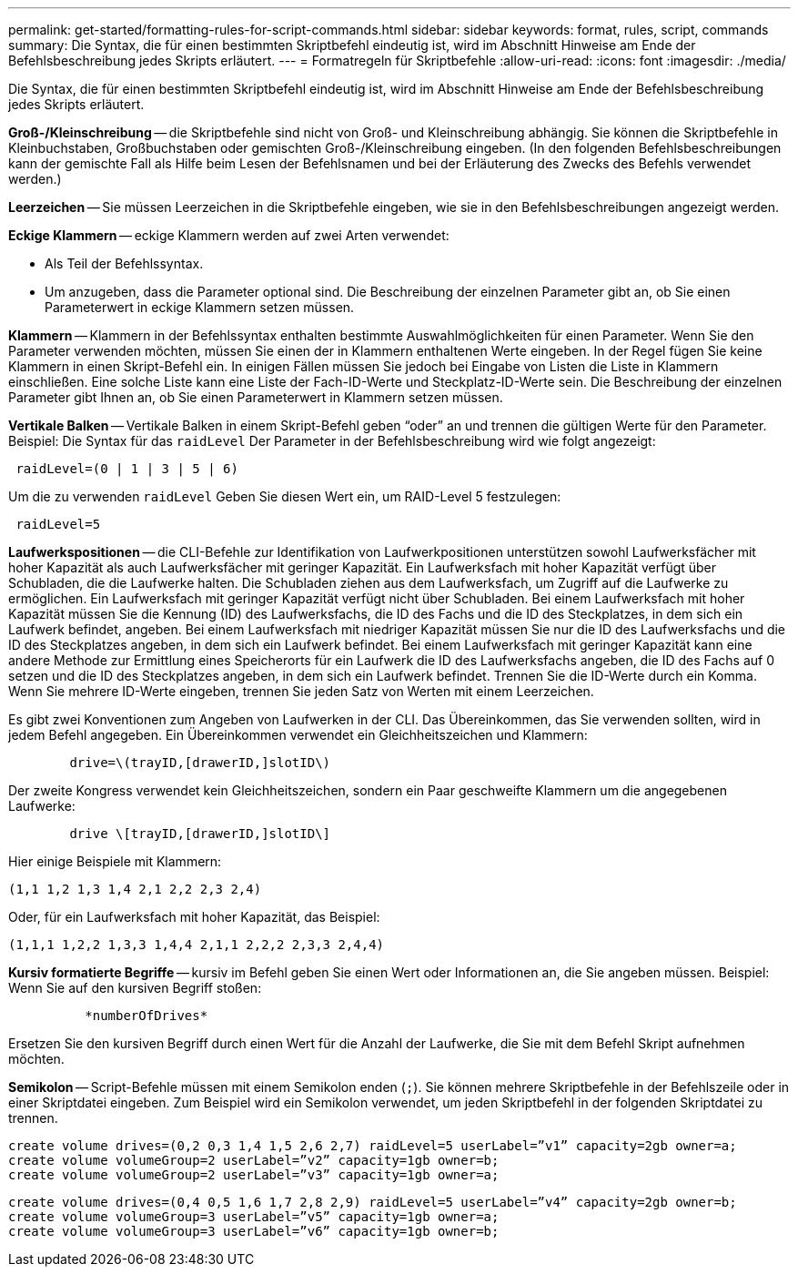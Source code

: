 ---
permalink: get-started/formatting-rules-for-script-commands.html 
sidebar: sidebar 
keywords: format, rules, script, commands 
summary: Die Syntax, die für einen bestimmten Skriptbefehl eindeutig ist, wird im Abschnitt Hinweise am Ende der Befehlsbeschreibung jedes Skripts erläutert. 
---
= Formatregeln für Skriptbefehle
:allow-uri-read: 
:icons: font
:imagesdir: ./media/


Die Syntax, die für einen bestimmten Skriptbefehl eindeutig ist, wird im Abschnitt Hinweise am Ende der Befehlsbeschreibung jedes Skripts erläutert.

*Groß-/Kleinschreibung* -- die Skriptbefehle sind nicht von Groß- und Kleinschreibung abhängig. Sie können die Skriptbefehle in Kleinbuchstaben, Großbuchstaben oder gemischten Groß-/Kleinschreibung eingeben. (In den folgenden Befehlsbeschreibungen kann der gemischte Fall als Hilfe beim Lesen der Befehlsnamen und bei der Erläuterung des Zwecks des Befehls verwendet werden.)

*Leerzeichen* -- Sie müssen Leerzeichen in die Skriptbefehle eingeben, wie sie in den Befehlsbeschreibungen angezeigt werden.

*Eckige Klammern* -- eckige Klammern werden auf zwei Arten verwendet:

* Als Teil der Befehlssyntax.
* Um anzugeben, dass die Parameter optional sind. Die Beschreibung der einzelnen Parameter gibt an, ob Sie einen Parameterwert in eckige Klammern setzen müssen.


*Klammern* -- Klammern in der Befehlssyntax enthalten bestimmte Auswahlmöglichkeiten für einen Parameter. Wenn Sie den Parameter verwenden möchten, müssen Sie einen der in Klammern enthaltenen Werte eingeben. In der Regel fügen Sie keine Klammern in einen Skript-Befehl ein. In einigen Fällen müssen Sie jedoch bei Eingabe von Listen die Liste in Klammern einschließen. Eine solche Liste kann eine Liste der Fach-ID-Werte und Steckplatz-ID-Werte sein. Die Beschreibung der einzelnen Parameter gibt Ihnen an, ob Sie einen Parameterwert in Klammern setzen müssen.

*Vertikale Balken* -- Vertikale Balken in einem Skript-Befehl geben "`oder`" an und trennen die gültigen Werte für den Parameter. Beispiel: Die Syntax für das `raidLevel` Der Parameter in der Befehlsbeschreibung wird wie folgt angezeigt:

[listing]
----
 raidLevel=(0 | 1 | 3 | 5 | 6)
----
Um die zu verwenden `raidLevel` Geben Sie diesen Wert ein, um RAID-Level 5 festzulegen:

[listing]
----
 raidLevel=5
----
*Laufwerkspositionen* -- die CLI-Befehle zur Identifikation von Laufwerkpositionen unterstützen sowohl Laufwerksfächer mit hoher Kapazität als auch Laufwerksfächer mit geringer Kapazität. Ein Laufwerksfach mit hoher Kapazität verfügt über Schubladen, die die Laufwerke halten. Die Schubladen ziehen aus dem Laufwerksfach, um Zugriff auf die Laufwerke zu ermöglichen. Ein Laufwerksfach mit geringer Kapazität verfügt nicht über Schubladen. Bei einem Laufwerksfach mit hoher Kapazität müssen Sie die Kennung (ID) des Laufwerksfachs, die ID des Fachs und die ID des Steckplatzes, in dem sich ein Laufwerk befindet, angeben. Bei einem Laufwerksfach mit niedriger Kapazität müssen Sie nur die ID des Laufwerksfachs und die ID des Steckplatzes angeben, in dem sich ein Laufwerk befindet. Bei einem Laufwerksfach mit geringer Kapazität kann eine andere Methode zur Ermittlung eines Speicherorts für ein Laufwerk die ID des Laufwerksfachs angeben, die ID des Fachs auf 0 setzen und die ID des Steckplatzes angeben, in dem sich ein Laufwerk befindet. Trennen Sie die ID-Werte durch ein Komma. Wenn Sie mehrere ID-Werte eingeben, trennen Sie jeden Satz von Werten mit einem Leerzeichen.

Es gibt zwei Konventionen zum Angeben von Laufwerken in der CLI. Das Übereinkommen, das Sie verwenden sollten, wird in jedem Befehl angegeben. Ein Übereinkommen verwendet ein Gleichheitszeichen und Klammern:

[listing]
----

        drive=\(trayID,[drawerID,]slotID\)
----
Der zweite Kongress verwendet kein Gleichheitszeichen, sondern ein Paar geschweifte Klammern um die angegebenen Laufwerke:

[listing]
----

        drive \[trayID,[drawerID,]slotID\]
----
Hier einige Beispiele mit Klammern:

[listing]
----
(1,1 1,2 1,3 1,4 2,1 2,2 2,3 2,4)
----
Oder, für ein Laufwerksfach mit hoher Kapazität, das Beispiel:

[listing]
----
(1,1,1 1,2,2 1,3,3 1,4,4 2,1,1 2,2,2 2,3,3 2,4,4)
----
*Kursiv formatierte Begriffe* -- kursiv im Befehl geben Sie einen Wert oder Informationen an, die Sie angeben müssen. Beispiel: Wenn Sie auf den kursiven Begriff stoßen:

[listing]
----

          *numberOfDrives*
----
Ersetzen Sie den kursiven Begriff durch einen Wert für die Anzahl der Laufwerke, die Sie mit dem Befehl Skript aufnehmen möchten.

*Semikolon* -- Script-Befehle müssen mit einem Semikolon enden (`;`). Sie können mehrere Skriptbefehle in der Befehlszeile oder in einer Skriptdatei eingeben. Zum Beispiel wird ein Semikolon verwendet, um jeden Skriptbefehl in der folgenden Skriptdatei zu trennen.

[listing]
----
create volume drives=(0,2 0,3 1,4 1,5 2,6 2,7) raidLevel=5 userLabel=”v1” capacity=2gb owner=a;
create volume volumeGroup=2 userLabel=”v2” capacity=1gb owner=b;
create volume volumeGroup=2 userLabel=”v3” capacity=1gb owner=a;
----
[listing]
----
create volume drives=(0,4 0,5 1,6 1,7 2,8 2,9) raidLevel=5 userLabel=”v4” capacity=2gb owner=b;
create volume volumeGroup=3 userLabel=”v5” capacity=1gb owner=a;
create volume volumeGroup=3 userLabel=”v6” capacity=1gb owner=b;
----